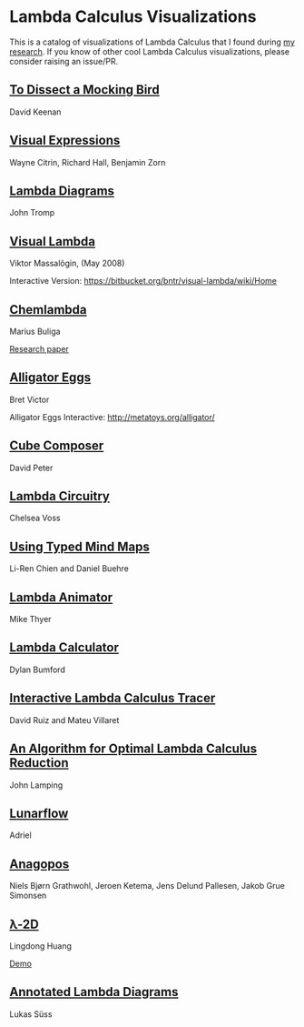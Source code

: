 * Lambda Calculus Visualizations

This is a catalog of visualizations of Lambda Calculus that I found during [[https://twitter.com/prathyvsh/status/1188787773441888257][my research]]. If you know of other cool Lambda Calculus visualizations, please consider raising an issue/PR.
 
** [[http://dkeenan.com/Lambda/][To Dissect a Mocking Bird]]
David Keenan

[[./img/dissect-mocking-bird.gif]]

** [[http://users.encs.concordia.ca/~haarslev/vl95www/html-papers/citrin/citrin.html][Visual Expressions]]
Wayne Citrin, Richard Hall, Benjamin Zorn

[[./img/vex.gif]]

** [[https://tromp.github.io/cl/diagrams.html][Lambda Diagrams]]
John Tromp

[[./img/tromp.gif]]

** [[http://bntr.planet.ee/lambda/work/visual_lambda.pdf][Visual Lambda]]
Viktor Massalõgin, (May 2008)

[[./img/visual-lambda.png]]

Interactive Version: https://bitbucket.org/bntr/visual-lambda/wiki/Home

** [[https://mbuliga.github.io/quinegraphs/lambda2mol.html#lambdanote][Chemlambda]]
Marius Buliga

[[./img/chemlambda-anim.gif]]

[[https://arxiv.org/abs/1305.5786][Research paper]]

** [[http://worrydream.com/AlligatorEggs/][Alligator Eggs]]
Bret Victor

[[./img/alligator-eggs.png]]

Alligator Eggs Interactive: http://metatoys.org/alligator/

** [[http://david-peter.de/cube-composer/][Cube Composer]]
David Peter

[[./img/cube-composer.png]]

** [[https://csvoss.com/circuit-notation-lambda-calculus][Lambda Circuitry]]
Chelsea Voss

[[./img/lambda-circuitry.png]]

** [[https://ieeexplore.ieee.org/document/4740985][Using Typed Mind Maps]]
Li-Ren Chien and Daniel Buehre
 
[[./img/typed-mind-maps.png]]

** [[https://archive.is/bZEqn][Lambda Animator]]
Mike Thyer

[[./img/lambda-animator.png]]

** [[http://lambdacalculator.com/][Lambda Calculator]]
Dylan Bumford

[[http://lambdacalculator.com/images/visual.png]]

** [[http://ima.udg.edu/~villaret/tilc/tilc.pdf][Interactive Lambda Calculus Tracer]]
David Ruiz and Mateu Villaret

[[./img/tilc.png]]

** [[http://citeseerx.ist.psu.edu/viewdoc/download?doi=10.1.1.90.2386&rep=rep1&type=pdf][An Algorithm for Optimal Lambda Calculus Reduction]]
John Lamping

[[./img/lamping.png]]

** [[https://github.com/lunarcast/lunarflow][Lunarflow]]
Adriel

[[./img/lunarflow.jpg]]

** [[https://citeseerx.ist.psu.edu/viewdoc/download?doi=10.1.1.699.9918&rep=rep1&type=pdf][Anagopos]]
[[./img/anagopos.png]]
Niels Bjørn Grathwohl, Jeroen Ketema, Jens Delund Pallesen, Jakob Grue Simonsen

** [[https://www.media.mit.edu/projects/2d-an-exploration-of-drawing-as-programming-language-featuring-ideas-from-lambda-calculus/overview/][λ-2D]]
Lingdong Huang

[[./img/l2d.png]]

[[https://l-2d.glitch.me][Demo]]

** [[http://apm.bplaced.net/w/index.php?title=Annotated_lambda_diagram][Annotated Lambda Diagrams]]
Lukas Süss

[[./img/annotated-lambda.png]]
